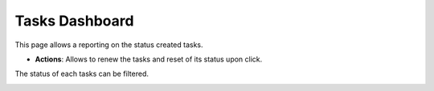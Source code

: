 Tasks Dashboard
---------------

This page allows a reporting on the status created tasks.

.. image:: images/core-tasks-dashboard.png
   :alt: Picture of tasks dashboard within FusionDirectory

.. image:: images/core-tasks-dashboard-actions.png
   :alt: Picture of tasks dashboard within FusionDirectory

* **Actions**: Allows to renew the tasks and reset of its status upon click.

The status of each tasks can be filtered.

.. image:: images/core-tasks-dashboard-filter.png
   :alt: Picture of tasks dashboard filter within FusionDirectory



